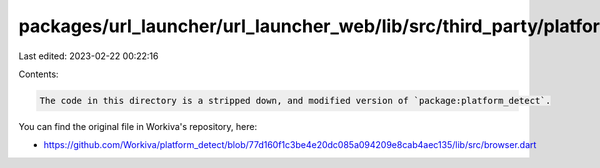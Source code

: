 packages/url_launcher/url_launcher_web/lib/src/third_party/platform_detect/README.md
====================================================================================

Last edited: 2023-02-22 00:22:16

Contents:

.. code-block:: md

    The code in this directory is a stripped down, and modified version of `package:platform_detect`.

You can find the original file in Workiva's repository, here:

* https://github.com/Workiva/platform_detect/blob/77d160f1c3be4e20dc085a094209e8cab4aec135/lib/src/browser.dart


